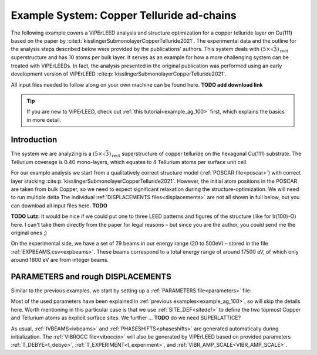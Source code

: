 .. _example_Cu-Te:

==========================================
Example System: Copper Telluride ad-chains
==========================================

The following example covers a ViPErLEED analysis and structure optimization for a copper telluride layer on Cu(111) based on the paper by :cite:t:`kisslingerSubmonolayerCopperTelluride2021`.
The experimental data and the outline for the analysis steps described below were provided by the publications' authors.
This system deals with :math:`(5\times \sqrt{3})_{\text{rect}}` superstructure and has 10 atoms per bulk layer.
It serves as an example for how a more challenging system can be treated with ViPErLEEDs.
In fact, the analysis presented in the original publication was performed using an early development version of ViPErLEED :cite:p:`kisslingerSubmonolayerCopperTelluride2021`.

All input files needed to follow along on your own machine can be found here. **TODO add download link**

.. tip:: 
   If you are new to ViPErLEED, check out :ref:`this tutorial<example_ag_100>` first, which explains the basics in more detail.

Introduction
============

The system we are analyzing is a :math:`(5\times \sqrt{3})_{\text{rect}}` superstructure of copper telluride on the hexagonal Cu(111) substrate.
The Tellurium coverage is 0.40 mono-layers, which equates to 4 Tellurium atoms per surface unit cell.

For our example analysis we start from a qualitatively correct structure model (:ref:`POSCAR file<poscar>`) with correct layer stacking :cite:p:`kisslingerSubmonolayerCopperTelluride2021`.
However, the initial atom positions in the POSCAR are taken from bulk Copper, so we need to expect significant relaxation during the structure-optimization.
We will need to run multiple delta
The individual :ref:`DISPLACEMENTS files<displacements>` are not all shown in full below, but you can download all input files here. **TODO**

**TODO Lutz:** It would be nice if we could put one to three LEED patterns and figures of the structure (like for Ir(100)-O) here. I can't take them directly from the paper for legal reasons – but since you are the author, you could send me the original ones ;)

On the experimental side, we have a set of 79 beams in our energy range (20 to 500eV) – stored in the file :ref:`EXPBEAMS.csv<expbeams>`.
These beams correspond to a total energy range of around 17500 eV, of which only around 1800 eV are from integer beams.

PARAMETERS and rough DISPLACEMENTS
==================================

Similar to the previous examples, we start by setting up a :ref:`PARAMETERS file<parameters>` file:

.. literalinclude :: /_static/example_systems/Cu-Te/PARAMETERS
   :language: console
   :caption: PARAMETERS

Most of the used parameters have been explained in :ref:`previous examples<example_ag_100>`, so will skip the details here.
Worth mentioning in this particular case is that we use :ref:`SITE_DEF<sitedef>` to define the two topmost Copper and Tellurium atoms as explicit surface sites.
We further ... **TODO** do we need SUPERLATTICE?


As usual, :ref:`IVBEAMS<ivbeams>` and :ref:`PHASESHIFTS<phaseshifts>` are generated automatically during initialization.
The :ref:`VIBROCC file<viboccin>` will also be generated by ViPErLEED based on provided parameters :ref:`T_DEBYE<t_debye>`, :ref:`T_EXPERIMENT<t_experiment>`, and :ref:`VIBR_AMP_SCALE<VIBR_AMP_SCALE>`.

